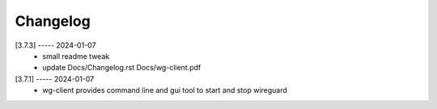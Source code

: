 Changelog
=========

[3.7.3] ----- 2024-01-07
 * small readme tweak  
 * update Docs/Changelog.rst Docs/wg-client.pdf  

[3.7.1] ----- 2024-01-07
 * wg-client provides command line and gui tool to start and stop wireguard  

